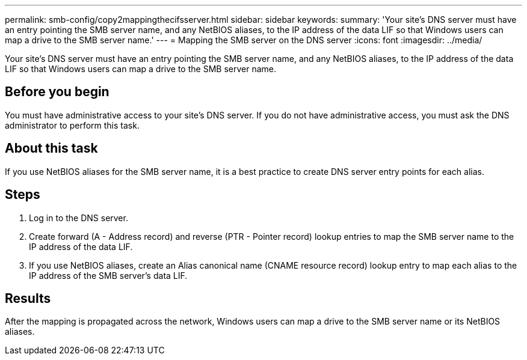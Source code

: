 ---
permalink: smb-config/copy2mappingthecifsserver.html
sidebar: sidebar
keywords: 
summary: 'Your site’s DNS server must have an entry pointing the SMB server name, and any NetBIOS aliases, to the IP address of the data LIF so that Windows users can map a drive to the SMB server name.'
---
= Mapping the SMB server on the DNS server
:icons: font
:imagesdir: ../media/

[.lead]
Your site's DNS server must have an entry pointing the SMB server name, and any NetBIOS aliases, to the IP address of the data LIF so that Windows users can map a drive to the SMB server name.

== Before you begin

You must have administrative access to your site's DNS server. If you do not have administrative access, you must ask the DNS administrator to perform this task.

== About this task

If you use NetBIOS aliases for the SMB server name, it is a best practice to create DNS server entry points for each alias.

== Steps

. Log in to the DNS server.
. Create forward (A - Address record) and reverse (PTR - Pointer record) lookup entries to map the SMB server name to the IP address of the data LIF.
. If you use NetBIOS aliases, create an Alias canonical name (CNAME resource record) lookup entry to map each alias to the IP address of the SMB server's data LIF.

== Results

After the mapping is propagated across the network, Windows users can map a drive to the SMB server name or its NetBIOS aliases.
